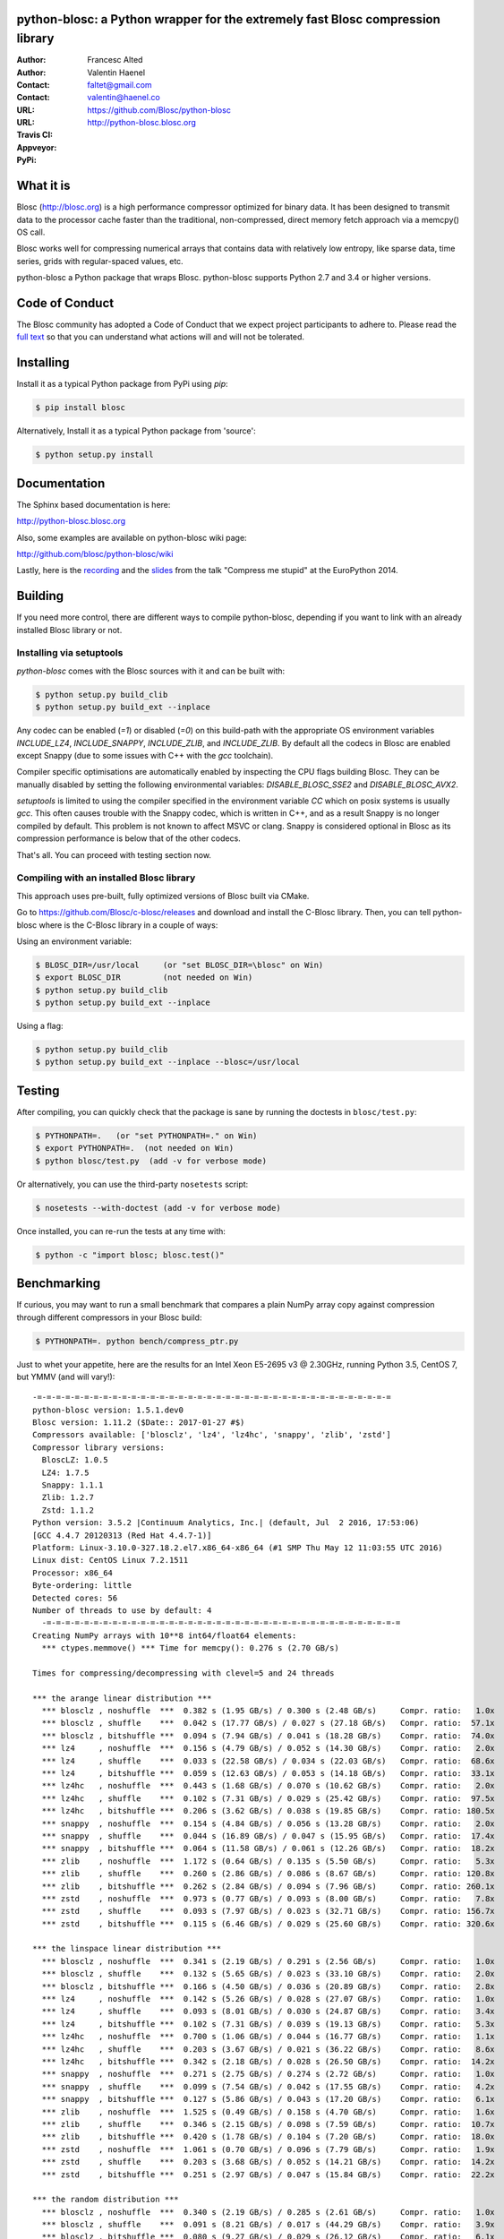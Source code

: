 python-blosc: a Python wrapper for the extremely fast Blosc compression library
===============================================================================

:Author: Francesc Alted
:Author: Valentin Haenel
:Contact: faltet@gmail.com
:Contact: valentin@haenel.co
:URL: https://github.com/Blosc/python-blosc
:URL: http://python-blosc.blosc.org
:Travis CI: |travis|
:Appveyor: |appveyor|
:PyPi: |version|

.. |travis| image:: https://travis-ci.org/Blosc/python-blosc.png?branch=master
        :target: https://travis-ci.org/Blosc/python-blosc
.. |appveyor| image:: https://ci.appveyor.com/api/projects/status/dexdkko8omge6o3s/branch/master?svg=true
        :target: https://ci.appveyor.com/project/FrancescAlted/python-blosc/branch/master
.. |version| image:: https://img.shields.io/pypi/v/blosc.png
        :target: https://pypi.python.org/pypi/blosc


What it is
==========

Blosc (http://blosc.org) is a high performance compressor optimized for
binary data.  It has been designed to transmit data to the processor
cache faster than the traditional, non-compressed, direct memory fetch
approach via a memcpy() OS call.

Blosc works well for compressing numerical arrays that contains data
with relatively low entropy, like sparse data, time series, grids with
regular-spaced values, etc.

python-blosc a Python package that wraps Blosc.  python-blosc supports
Python 2.7 and 3.4 or higher versions.


Code of Conduct
===============

The Blosc community has adopted a Code of Conduct that we expect project
participants to adhere to.  Please read the `full text <CODE_OF_CONDUCT.md>`_
so that you can understand what actions will and will not be tolerated.

Installing
==========

Install it as a typical Python package from PyPi using `pip`:

.. code-block:: console

    $ pip install blosc

Alternatively, Install it as a typical Python package from 'source':

.. code-block:: console

    $ python setup.py install


Documentation
=============

The Sphinx based documentation is here:

http://python-blosc.blosc.org

Also, some examples are available on python-blosc wiki page:

http://github.com/blosc/python-blosc/wiki

Lastly, here is the `recording
<https://www.youtube.com/watch?v=rilU44j_wUU&list=PLNkWzv63CorW83NY3U93gUar645jTXpJF&index=15>`_
and the `slides
<http://www.blosc.org/docs/haenel-ep14-compress-me-stupid.pdf>`_ from the talk
"Compress me stupid" at the EuroPython 2014.

Building
========

If you need more control, there are different ways to compile python-blosc,
depending if you want to link with an already installed Blosc library or not.


Installing via setuptools
-------------------------

`python-blosc` comes with the Blosc sources with it and can be built with:

.. code-block:: console

    $ python setup.py build_clib
    $ python setup.py build_ext --inplace

Any codec can be enabled (`=1`) or disabled (`=0`) on this build-path with the appropriate
OS environment variables `INCLUDE_LZ4`, `INCLUDE_SNAPPY`, `INCLUDE_ZLIB`, and 
`INCLUDE_ZLIB`. By default all the codecs in Blosc are enabled except Snappy 
(due to some issues with C++ with the `gcc` toolchain).

Compiler specific optimisations are automatically enabled by inspecting
the CPU flags building Blosc. They can be manually disabled by setting
the following environmental variables: `DISABLE_BLOSC_SSE2` and
`DISABLE_BLOSC_AVX2`.

`setuptools` is limited to using the compiler specified in the environment 
variable `CC` which on posix systems is usually `gcc`. This often causes 
trouble with the Snappy codec, which is written in C++, and as a result Snappy
is no longer compiled by default. This problem is not known to affect MSVC or 
clang. Snappy is considered optional in Blosc as its compression performance 
is below that of the other codecs.

That's all. You can proceed with testing section now.


Compiling with an installed Blosc library
-----------------------------------------

This approach uses pre-built, fully optimized versions of Blosc built via
CMake. 

Go to https://github.com/Blosc/c-blosc/releases and download and install
the C-Blosc library.  Then, you can tell python-blosc where is the
C-Blosc library in a couple of ways:

Using an environment variable:

.. code-block:: console

    $ BLOSC_DIR=/usr/local     (or "set BLOSC_DIR=\blosc" on Win)
    $ export BLOSC_DIR         (not needed on Win)
    $ python setup.py build_clib
    $ python setup.py build_ext --inplace
 
Using a flag:

.. code-block:: console

    $ python setup.py build_clib
    $ python setup.py build_ext --inplace --blosc=/usr/local


Testing
=======

After compiling, you can quickly check that the package is sane by
running the doctests in ``blosc/test.py``:

.. code-block:: console

    $ PYTHONPATH=.   (or "set PYTHONPATH=." on Win)
    $ export PYTHONPATH=.  (not needed on Win)
    $ python blosc/test.py  (add -v for verbose mode)

Or alternatively, you can use the third-party ``nosetests`` script:

.. code-block:: console

    $ nosetests --with-doctest (add -v for verbose mode)

Once installed, you can re-run the tests at any time with:

.. code-block:: console

    $ python -c "import blosc; blosc.test()"

Benchmarking
============

If curious, you may want to run a small benchmark that compares a plain
NumPy array copy against compression through different compressors in
your Blosc build:

.. code-block:: console

  $ PYTHONPATH=. python bench/compress_ptr.py

Just to whet your appetite, here are the results for an Intel Xeon
E5-2695 v3 @ 2.30GHz, running Python 3.5, CentOS 7, but YMMV (and
will vary!)::

  -=-=-=-=-=-=-=-=-=-=-=-=-=-=-=-=-=-=-=-=-=-=-=-=-=-=-=-=-=-=-=-=-=-=-=-=-=-=
  python-blosc version: 1.5.1.dev0
  Blosc version: 1.11.2 ($Date:: 2017-01-27 #$)
  Compressors available: ['blosclz', 'lz4', 'lz4hc', 'snappy', 'zlib', 'zstd']
  Compressor library versions:
    BloscLZ: 1.0.5
    LZ4: 1.7.5
    Snappy: 1.1.1
    Zlib: 1.2.7
    Zstd: 1.1.2
  Python version: 3.5.2 |Continuum Analytics, Inc.| (default, Jul  2 2016, 17:53:06) 
  [GCC 4.4.7 20120313 (Red Hat 4.4.7-1)]
  Platform: Linux-3.10.0-327.18.2.el7.x86_64-x86_64 (#1 SMP Thu May 12 11:03:55 UTC 2016)
  Linux dist: CentOS Linux 7.2.1511
  Processor: x86_64
  Byte-ordering: little
  Detected cores: 56
  Number of threads to use by default: 4
    -=-=-=-=-=-=-=-=-=-=-=-=-=-=-=-=-=-=-=-=-=-=-=-=-=-=-=-=-=-=-=-=-=-=-=-=-=-=
  Creating NumPy arrays with 10**8 int64/float64 elements:
    *** ctypes.memmove() *** Time for memcpy():	0.276 s	(2.70 GB/s)

  Times for compressing/decompressing with clevel=5 and 24 threads

  *** the arange linear distribution ***
    *** blosclz , noshuffle  ***  0.382 s (1.95 GB/s) / 0.300 s (2.48 GB/s)	Compr. ratio:   1.0x
    *** blosclz , shuffle    ***  0.042 s (17.77 GB/s) / 0.027 s (27.18 GB/s)	Compr. ratio:  57.1x
    *** blosclz , bitshuffle ***  0.094 s (7.94 GB/s) / 0.041 s (18.28 GB/s)	Compr. ratio:  74.0x
    *** lz4     , noshuffle  ***  0.156 s (4.79 GB/s) / 0.052 s (14.30 GB/s)	Compr. ratio:   2.0x
    *** lz4     , shuffle    ***  0.033 s (22.58 GB/s) / 0.034 s (22.03 GB/s)	Compr. ratio:  68.6x
    *** lz4     , bitshuffle ***  0.059 s (12.63 GB/s) / 0.053 s (14.18 GB/s)	Compr. ratio:  33.1x
    *** lz4hc   , noshuffle  ***  0.443 s (1.68 GB/s) / 0.070 s (10.62 GB/s)	Compr. ratio:   2.0x
    *** lz4hc   , shuffle    ***  0.102 s (7.31 GB/s) / 0.029 s (25.42 GB/s)	Compr. ratio:  97.5x
    *** lz4hc   , bitshuffle ***  0.206 s (3.62 GB/s) / 0.038 s (19.85 GB/s)	Compr. ratio: 180.5x
    *** snappy  , noshuffle  ***  0.154 s (4.84 GB/s) / 0.056 s (13.28 GB/s)	Compr. ratio:   2.0x
    *** snappy  , shuffle    ***  0.044 s (16.89 GB/s) / 0.047 s (15.95 GB/s)	Compr. ratio:  17.4x
    *** snappy  , bitshuffle ***  0.064 s (11.58 GB/s) / 0.061 s (12.26 GB/s)	Compr. ratio:  18.2x
    *** zlib    , noshuffle  ***  1.172 s (0.64 GB/s) / 0.135 s (5.50 GB/s)	Compr. ratio:   5.3x
    *** zlib    , shuffle    ***  0.260 s (2.86 GB/s) / 0.086 s (8.67 GB/s)	Compr. ratio: 120.8x
    *** zlib    , bitshuffle ***  0.262 s (2.84 GB/s) / 0.094 s (7.96 GB/s)	Compr. ratio: 260.1x
    *** zstd    , noshuffle  ***  0.973 s (0.77 GB/s) / 0.093 s (8.00 GB/s)	Compr. ratio:   7.8x
    *** zstd    , shuffle    ***  0.093 s (7.97 GB/s) / 0.023 s (32.71 GB/s)	Compr. ratio: 156.7x
    *** zstd    , bitshuffle ***  0.115 s (6.46 GB/s) / 0.029 s (25.60 GB/s)	Compr. ratio: 320.6x

  *** the linspace linear distribution ***
    *** blosclz , noshuffle  ***  0.341 s (2.19 GB/s) / 0.291 s (2.56 GB/s)	Compr. ratio:   1.0x
    *** blosclz , shuffle    ***  0.132 s (5.65 GB/s) / 0.023 s (33.10 GB/s)	Compr. ratio:   2.0x
    *** blosclz , bitshuffle ***  0.166 s (4.50 GB/s) / 0.036 s (20.89 GB/s)	Compr. ratio:   2.8x
    *** lz4     , noshuffle  ***  0.142 s (5.26 GB/s) / 0.028 s (27.07 GB/s)	Compr. ratio:   1.0x
    *** lz4     , shuffle    ***  0.093 s (8.01 GB/s) / 0.030 s (24.87 GB/s)	Compr. ratio:   3.4x
    *** lz4     , bitshuffle ***  0.102 s (7.31 GB/s) / 0.039 s (19.13 GB/s)	Compr. ratio:   5.3x
    *** lz4hc   , noshuffle  ***  0.700 s (1.06 GB/s) / 0.044 s (16.77 GB/s)	Compr. ratio:   1.1x
    *** lz4hc   , shuffle    ***  0.203 s (3.67 GB/s) / 0.021 s (36.22 GB/s)	Compr. ratio:   8.6x
    *** lz4hc   , bitshuffle ***  0.342 s (2.18 GB/s) / 0.028 s (26.50 GB/s)	Compr. ratio:  14.2x
    *** snappy  , noshuffle  ***  0.271 s (2.75 GB/s) / 0.274 s (2.72 GB/s)	Compr. ratio:   1.0x
    *** snappy  , shuffle    ***  0.099 s (7.54 GB/s) / 0.042 s (17.55 GB/s)	Compr. ratio:   4.2x
    *** snappy  , bitshuffle ***  0.127 s (5.86 GB/s) / 0.043 s (17.20 GB/s)	Compr. ratio:   6.1x
    *** zlib    , noshuffle  ***  1.525 s (0.49 GB/s) / 0.158 s (4.70 GB/s)	Compr. ratio:   1.6x
    *** zlib    , shuffle    ***  0.346 s (2.15 GB/s) / 0.098 s (7.59 GB/s)	Compr. ratio:  10.7x
    *** zlib    , bitshuffle ***  0.420 s (1.78 GB/s) / 0.104 s (7.20 GB/s)	Compr. ratio:  18.0x
    *** zstd    , noshuffle  ***  1.061 s (0.70 GB/s) / 0.096 s (7.79 GB/s)	Compr. ratio:   1.9x
    *** zstd    , shuffle    ***  0.203 s (3.68 GB/s) / 0.052 s (14.21 GB/s)	Compr. ratio:  14.2x
    *** zstd    , bitshuffle ***  0.251 s (2.97 GB/s) / 0.047 s (15.84 GB/s)	Compr. ratio:  22.2x

  *** the random distribution ***
    *** blosclz , noshuffle  ***  0.340 s (2.19 GB/s) / 0.285 s (2.61 GB/s)	Compr. ratio:   1.0x
    *** blosclz , shuffle    ***  0.091 s (8.21 GB/s) / 0.017 s (44.29 GB/s)	Compr. ratio:   3.9x
    *** blosclz , bitshuffle ***  0.080 s (9.27 GB/s) / 0.029 s (26.12 GB/s)	Compr. ratio:   6.1x
    *** lz4     , noshuffle  ***  0.150 s (4.95 GB/s) / 0.027 s (28.05 GB/s)	Compr. ratio:   2.4x
    *** lz4     , shuffle    ***  0.068 s (11.02 GB/s) / 0.029 s (26.03 GB/s)	Compr. ratio:   4.5x
    *** lz4     , bitshuffle ***  0.063 s (11.87 GB/s) / 0.054 s (13.70 GB/s)	Compr. ratio:   6.2x
    *** lz4hc   , noshuffle  ***  0.645 s (1.15 GB/s) / 0.019 s (39.22 GB/s)	Compr. ratio:   3.5x
    *** lz4hc   , shuffle    ***  0.257 s (2.90 GB/s) / 0.022 s (34.62 GB/s)	Compr. ratio:   5.1x
    *** lz4hc   , bitshuffle ***  0.128 s (5.80 GB/s) / 0.029 s (25.52 GB/s)	Compr. ratio:   6.2x
    *** snappy  , noshuffle  ***  0.164 s (4.54 GB/s) / 0.048 s (15.46 GB/s)	Compr. ratio:   2.2x
    *** snappy  , shuffle    ***  0.082 s (9.09 GB/s) / 0.043 s (17.39 GB/s)	Compr. ratio:   4.3x
    *** snappy  , bitshuffle ***  0.071 s (10.48 GB/s) / 0.046 s (16.08 GB/s)	Compr. ratio:   5.0x
    *** zlib    , noshuffle  ***  1.223 s (0.61 GB/s) / 0.093 s (7.97 GB/s)	Compr. ratio:   4.0x
    *** zlib    , shuffle    ***  0.636 s (1.17 GB/s) / 0.126 s (5.89 GB/s)	Compr. ratio:   5.5x
    *** zlib    , bitshuffle ***  0.327 s (2.28 GB/s) / 0.109 s (6.81 GB/s)	Compr. ratio:   6.2x
    *** zstd    , noshuffle  ***  1.432 s (0.52 GB/s) / 0.103 s (7.27 GB/s)	Compr. ratio:   4.2x
    *** zstd    , shuffle    ***  0.388 s (1.92 GB/s) / 0.031 s (23.71 GB/s)	Compr. ratio:   5.9x
    *** zstd    , bitshuffle ***  0.127 s (5.86 GB/s) / 0.033 s (22.77 GB/s)	Compr. ratio:   6.4x


Also, Blosc works quite well on ARM processors (even without NEON support yet)::

    -=-=-=-=-=-=-=-=-=-=-=-=-=-=-=-=-=-=-=-=-=-=-=-=-=-=-=-=-=-=-=-=-=-=-=-=-=-=
    python-blosc version: 1.4.4
    Blosc version: 1.11.2 ($Date:: 2017-01-27 #$)
    Compressors available: ['blosclz', 'lz4', 'lz4hc', 'snappy', 'zlib', 'zstd']
    Compressor library versions:
      BloscLZ: 1.0.5
      LZ4: 1.7.5
      Snappy: 1.1.1
      Zlib: 1.2.8
      Zstd: 1.1.2
    Python version: 3.6.0 (default, Dec 31 2016, 21:20:16)
    [GCC 4.9.2]
    Platform: Linux-3.4.113-sun8i-armv7l (#50 SMP PREEMPT Mon Nov 14 08:41:55 CET 2016)
    Linux dist: debian 9.0
    Processor: not recognized
    Byte-ordering: little
    Detected cores: 4
    Number of threads to use by default: 4
    -=-=-=-=-=-=-=-=-=-=-=-=-=-=-=-=-=-=-=-=-=-=-=-=-=-=-=-=-=-=-=-=-=-=-=-=-=-=
      *** ctypes.memmove() *** Time for memcpy():   0.015 s (93.57 MB/s)

    Times for compressing/decompressing with clevel=5 and 4 threads

    *** user input ***
      *** blosclz , noshuffle  ***  0.015 s (89.93 MB/s) / 0.010 s (138.32 MB/s)    Compr. ratio:   2.7x
      *** blosclz , shuffle    ***  0.023 s (60.25 MB/s) / 0.012 s (112.71 MB/s)    Compr. ratio:   2.3x
      *** blosclz , bitshuffle ***  0.018 s (77.63 MB/s) / 0.021 s (66.76 MB/s)     Compr. ratio:   7.3x
      *** lz4     , noshuffle  ***  0.008 s (177.14 MB/s) / 0.009 s (159.00 MB/s)   Compr. ratio:   3.6x
      *** lz4     , shuffle    ***  0.010 s (131.29 MB/s) / 0.012 s (117.69 MB/s)   Compr. ratio:   3.5x
      *** lz4     , bitshuffle ***  0.015 s (89.97 MB/s) / 0.022 s (63.62 MB/s)     Compr. ratio:   8.4x
      *** lz4hc   , noshuffle  ***  0.071 s (19.30 MB/s) / 0.007 s (186.64 MB/s)    Compr. ratio:   8.6x
      *** lz4hc   , shuffle    ***  0.079 s (17.30 MB/s) / 0.014 s (95.99 MB/s)     Compr. ratio:   6.2x
      *** lz4hc   , bitshuffle ***  0.062 s (22.23 MB/s) / 0.027 s (51.53 MB/s)     Compr. ratio:   9.7x
      *** snappy  , noshuffle  ***  0.008 s (173.87 MB/s) / 0.009 s (148.77 MB/s)   Compr. ratio:   4.4x
      *** snappy  , shuffle    ***  0.011 s (123.22 MB/s) / 0.016 s (85.16 MB/s)    Compr. ratio:   4.4x
      *** snappy  , bitshuffle ***  0.015 s (89.02 MB/s) / 0.021 s (64.87 MB/s)     Compr. ratio:   6.2x
      *** zlib    , noshuffle  ***  0.047 s (29.26 MB/s) / 0.011 s (121.83 MB/s)    Compr. ratio:  14.7x
      *** zlib    , shuffle    ***  0.080 s (17.20 MB/s) / 0.022 s (63.61 MB/s)     Compr. ratio:   9.4x
      *** zlib    , bitshuffle ***  0.059 s (23.50 MB/s) / 0.033 s (41.10 MB/s)     Compr. ratio:  10.5x
      *** zstd    , noshuffle  ***  0.113 s (12.21 MB/s) / 0.011 s (124.64 MB/s)    Compr. ratio:  15.6x
      *** zstd    , shuffle    ***  0.154 s (8.92 MB/s) / 0.026 s (52.56 MB/s)      Compr. ratio:   9.9x
      *** zstd    , bitshuffle ***  0.116 s (11.86 MB/s) / 0.036 s (38.40 MB/s)     Compr. ratio:  11.4x

For details on the ARM benchmark see: https://github.com/Blosc/python-blosc/issues/105

In case you find your own results interesting, please report them back
to the authors!


Mailing list
============

Discussion about this module is welcome in the Blosc list:

blosc@googlegroups.com

http://groups.google.es/group/blosc

----

  **Enjoy data!**


.. Local Variables:
.. mode: rst
.. coding: utf-8
.. fill-column: 72
.. End:
